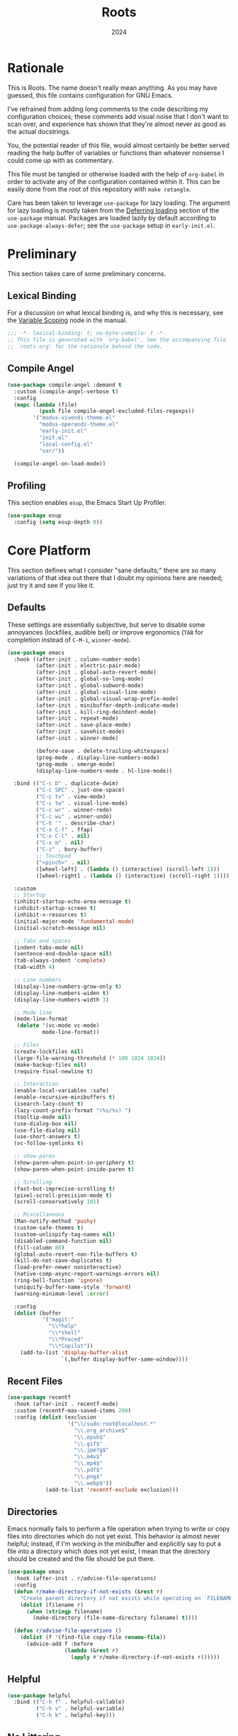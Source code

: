 #+TITLE: Roots
#+DATE: 2024
#+PROPERTY: header-args :tangle init.el
#+STARTUP: overview

* Rationale
This is Roots. The name doesn't really mean anything. As you may have guessed,
this file contains configuration for GNU Emacs.

I've refrained from adding long comments to the code describing my configuration
choices; these comments add visual noise that I don't want to scan over, and
experience has shown that they're almost never as good as the actual docstrings.

You, the potential reader of this file, would almost certainly be better served
reading the help buffer of variables or functions than whatever nonsense I could
come up with as commentary.

This file must be tangled or otherwise loaded with the help of ~org-babel~ in
order to activate any of the configuration contained within it. This can be
easily done from the root of this repository with ~make retangle~.

Care has been taken to leverage ~use-package~ for lazy loading. The argument for
lazy loading is mostly taken from the [[info:use-package#Deferring loading][Deferring loading]] section of the
~use-package~ manual. Packages are loaded lazily by default according to
~use-package-always-defer~; see the ~use-package~ setup in ~early-init.el~.

* Preliminary
This section takes care of some preliminary concerns.

** Lexical Binding
For a discussion on what lexical binding is, and why this is
necessary, see the [[info:elisp#Variable Scoping][Variable Scoping]] node in the manual.

#+BEGIN_SRC emacs-lisp
  ;;; -*- lexical-binding: t; no-byte-compile: t -*-
  ;; This file is generated with `org-babel'. See the accompanying file
  ;; `roots.org' for the rationale behind the code.
#+END_SRC
** Compile Angel

#+BEGIN_SRC emacs-lisp
  (use-package compile-angel :demand t
    :custom (compile-angel-verbose t)
    :config
    (mapc (lambda (file)
            (push file compile-angel-excluded-files-regexps))
          '("modus-vivendi-theme.el"
            "modus-operandi-theme.el"
            "early-init.el"
            "init.el"
            "local-config.el"
            "var/"))

    (compile-angel-on-load-mode))

#+END_SRC
** Profiling
This section enables ~esup~, the Emacs Start Up Profiler.

#+BEGIN_SRC emacs-lisp
  (use-package esup
    :config (setq esup-depth 0))
#+END_SRC
* Core Platform
This section defines what I consider "sane defaults;" there are so many
variations of that idea out there that I doubt my opinions here are needed; just
try it and see if you like it.

** Defaults
These settings are essentially subjective, but serve to disable some annoyances
(lockfiles, audible bell) or improve ergonomics (~TAB~ for completion instead of
~C-M-i~, ~winner-mode~).

#+BEGIN_SRC emacs-lisp
  (use-package emacs
    :hook ((after-init . column-number-mode)
           (after-init . electric-pair-mode)
           (after-init . global-auto-revert-mode)
           (after-init . global-so-long-mode)
           (after-init . global-subword-mode)
           (after-init . global-visual-line-mode)
           (after-init . global-visual-wrap-prefix-mode)
           (after-init . minibuffer-depth-indicate-mode)
           (after-init . kill-ring-deindent-mode)
           (after-init . repeat-mode)
           (after-init . save-place-mode)
           (after-init . savehist-mode)
           (after-init . winner-mode)

           (before-save . delete-trailing-whitespace)
           (prog-mode . display-line-numbers-mode)
           (prog-mode . smerge-mode)
           (display-line-numbers-mode . hl-line-mode))

    :bind (("C-c D" . duplicate-dwim)
           ("C-c SPC" . just-one-space)
           ("C-c tv" . view-mode)
           ("C-c tw" . visual-line-mode)
           ("C-c wr" . winner-redo)
           ("C-c wu" . winner-undo)
           ("C-h '" . describe-char)
           ("C-x C-f" . ffap)
           ("C-x C-l" . nil)
           ("C-x m" . nil)
           ("C-z" . bury-buffer)
           ;; Touchpad
           ("<pinch>" . nil)
           ([wheel-left] . (lambda () (interactive) (scroll-left 1)))
           ([wheel-right] . (lambda () (interactive) (scroll-right 1))))

    :custom
    ;; Startup
    (inhibit-startup-echo-area-message t)
    (inhibit-startup-screen t)
    (inhibit-x-resources t)
    (initial-major-mode 'fundamental-mode)
    (initial-scratch-message nil)

    ;; Tabs and spaces
    (indent-tabs-mode nil)
    (sentence-end-double-space nil)
    (tab-always-indent 'complete)
    (tab-width 4)

    ;; Line numbers
    (display-line-numbers-grow-only t)
    (display-line-numbers-widen t)
    (display-line-numbers-width 3)

    ;; Mode line
    (mode-line-format
     (delete '(vc-mode vc-mode)
             mode-line-format))

    ;; Files
    (create-lockfiles nil)
    (large-file-warning-threshold (* 100 1024 1024))
    (make-backup-files nil)
    (require-final-newline t)

    ;; Interaction
    (enable-local-variables :safe)
    (enable-recursive-minibuffers t)
    (isearch-lazy-count t)
    (lazy-count-prefix-format "(%s/%s) ")
    (tooltip-mode nil)
    (use-dialog-box nil)
    (use-file-dialog nil)
    (use-short-answers t)
    (vc-follow-symlinks t)

    ;; show-paren
    (show-paren-when-point-in-periphery t)
    (show-paren-when-point-inside-paren t)

    ;; Scrolling
    (fast-but-imprecise-scrolling t)
    (pixel-scroll-precision-mode t)
    (scroll-conservatively 101)

    ;; Miscellaneous
    (Man-notify-method 'pushy)
    (custom-safe-themes t)
    (custom-unlispify-tag-names nil)
    (disabled-command-function nil)
    (fill-column 80)
    (global-auto-revert-non-file-buffers t)
    (kill-do-not-save-duplicates t)
    (load-prefer-newer noninteractive)
    (native-comp-async-report-warnings-errors nil)
    (ring-bell-function 'ignore)
    (uniquify-buffer-name-style 'forward)
    (warning-minimum-level :error)

    :config
    (dolist (buffer
             '("magit:"
               "\\*help"
               "\\*shell"
               "\\*Proced"
               "\\*Copilot"))
      (add-to-list 'display-buffer-alist
                   `(,buffer display-buffer-same-window))))
#+END_SRC
** Recent Files

#+BEGIN_SRC emacs-lisp
  (use-package recentf
    :hook (after-init . recentf-mode)
    :custom (recentf-max-saved-items 200)
    :config (dolist (exclusion
                     '("\\/sudo:root@localhost.*"
                       "\\.org_archive$"
                       "\\.epub$"
                       "\\.gif$"
                       "\\.jpe?g$"
                       "\\.m4v$"
                       "\\.mp4$"
                       "\\.pdf$"
                       "\\.png$"
                       "\\.webp$"))
              (add-to-list 'recentf-exclude exclusion)))
#+END_SRC
** Directories
Emacs normally fails to perform a file operation when trying to write or copy
files into directories which do not yet exist. This behavior is almost never
helpful; instead, if I'm working in the minibuffer and explicitly say to put a
file into a directory which does not yet exist, I mean that the directory should
be created and the file should be put there.

#+BEGIN_SRC emacs-lisp
  (use-package emacs
    :hook (after-init . r/advise-file-operations)
    :config
    (defun r/make-directory-if-not-exists (&rest r)
      "Create parent directory if not exists while operating on `FILENAME' in `R'."
      (dolist (filename r)
        (when (stringp filename)
          (make-directory (file-name-directory filename) t))))

    (defun r/advise-file-operations ()
      (dolist (f '(find-file copy-file rename-file))
        (advice-add f :before
                    (lambda (&rest r)
                      (apply #'r/make-directory-if-not-exists r))))))
#+END_SRC
** Helpful

#+BEGIN_SRC emacs-lisp
  (use-package helpful
    :bind (("C-h f" . helpful-callable)
           ("C-h v" . helpful-variable)
           ("C-h k" . helpful-key)))
#+END_SRC
** No Littering

#+BEGIN_SRC emacs-lisp
  (use-package no-littering :demand)
#+END_SRC
** Minions

#+BEGIN_SRC emacs-lisp
  (use-package minions
    :hook (after-init . minions-mode)
    :custom (minions-mode-line-lighter "--"))
#+END_SRC
** Ibuffer

#+BEGIN_SRC emacs-lisp
  (use-package ibuffer-project
    :hook (ibuffer . r/ibuffer-project)
    :bind ("C-x C-b" . ibuffer)
    :config
    (defun r/ibuffer-project ()
      (setq ibuffer-filter-groups (ibuffer-project-generate-filter-groups))
      (unless (eq ibuffer-sorting-mode 'project-file-relative)
        (ibuffer-do-sort-by-project-file-relative))))
#+END_SRC
** PATH

#+BEGIN_SRC emacs-lisp
  (use-package exec-path-from-shell
    :hook (after-init . exec-path-from-shell-initialize))
#+END_SRC
** Dired
Dired is the greatest file manager ever created. The existence of ~wdired~ alone
makes it superior to any graphical file manager I've ever seen; add on
everything else dired is capable of, and there's just no contest.

#+BEGIN_SRC emacs-lisp
  (use-package dired :ensure nil
    :hook ((dired-mode . dired-hide-details-mode)
           (dired-mode . auto-revert-mode))
    :bind (:map dired-mode-map
                ("C-c C-e" . wdired-change-to-wdired-mode)
                ;; no ffap in dired
                ("C-x C-f" . find-file))
    :custom
    (dired-listing-switches "-alhv --group-directories-first")
    (dired-dwim-target t)
    (dired-clean-up-buffers-too nil)
    :config (require 'dired-x))

  (use-package diredfl
    :hook (after-init . diredfl-global-mode))

  (use-package dired-subtree :after dired
    :bind (:map dired-mode-map
                ("TAB" . dired-subtree-cycle))
    :custom (dired-subtree-use-backgrounds nil))
#+END_SRC
** Proced

#+BEGIN_SRC emacs-lisp
  (use-package proced
    :hook (proced-mode . (lambda () (visual-line-mode -1) (toggle-truncate-lines 1)))
    :custom
    (proced-auto-update-flag t)
    (proced-enable-color-flag t)
    (proced-format 'custom)
    :config
    (add-to-list
     'proced-format-alist
     '(custom user pid ppid sess tree pcpu pmem rss start time state (args comm))))
#+END_SRC
** Dubious hacks
This is where I put any purported "performance" code and "fixes", for which I
have neither evidence supporting the supposed benefit, nor reason to doubt it.

#+BEGIN_SRC emacs-lisp
  (use-package emacs
    :custom
    (gnutls-algorithm-priority "NORMAL:-VERS-TLS1.3")
    (auto-mode-case-fold nil)
    (pgtk-wait-for-event-timeout 0.001)

    (bidi-display-reordering 'left-to-right)
    (bidi-inhibit-bpa t)
    (bidi-paragraph-direction 'left-to-right))
#+END_SRC
** Custom Code
This section is for generally useful functions and keybindings without a
specific package.

#+BEGIN_SRC emacs-lisp
  (use-package emacs
    :bind (("C-M-j" . r/top-join-line)
           ("C-M-d" . r/kill-whole-word)
           ("C-c cu" . r/sudo-find-file)
           ("C-c mw" . r/mark-symbol-at-point)
           ("C-c n" . r/system-filebrowser)
           ("C-g" . r/keyboard-quit))
    :config
    (defun r/sudo (command)
      (let ((default-directory
             (concat "/sudo::"
                     (expand-file-name default-directory))))
        (call-interactively command)))

    (defun r/project-root ()
      "Return the current project root."
      (require 'project)
      (expand-file-name (project-root (project-current t))))

    (defun r/project-relative-path ()
      "Return the path to the current file relative to the project root."
      (file-relative-name buffer-file-name (r/project-root)))

    (defun r/sudo-async-shell-command (&optional command)
      (interactive)
      (if command
          (r/sudo (lambda ()
                    (interactive)
                    (async-shell-command command)))
        (r/sudo #'async-shell-command)))

    (defun r/sudo-find-file ()
      (interactive)
      (r/sudo #'find-file))

    (defun r/top-join-line ()
      (interactive)
      (delete-indentation 1))

    (defun r/mark-symbol-at-point ()
      (interactive)
      (thing-at-point--beginning-of-symbol)
      (set-mark (point))
      (forward-symbol 1))

    (defun r/kill-relative-path ()
      "Kill the path to the current file relative to the project root."
      (interactive)
      (kill-new (r/project-relative-path)))

    (defun r/keyboard-quit ()
      (interactive)
      (if (> (minibuffer-depth) 0)
          (abort-recursive-edit)
        (keyboard-quit)))

    (defun r/system-open-command ()
      (if (eq system-type 'darwin)
          "open"
        "setsid -w xdg-open"))

    (defun r/system-filebrowser ()
      (interactive)
      (async-shell-command
       (format "%s %s"
               (r/system-open-command)
               default-directory)))

    (defun r/enable-mode-maybe (mode state)
      "Enable a mode if we're looking at a real buffer, but not in a
  minibuffer. Useful to prevent loading extra code in `consult-buffer'."
      (when (not (minibufferp))
        (run-with-idle-timer
         0.1 nil (lambda (buf)
                   (when (and (buffer-live-p buf)
                              (emacs-init-time)
                              (with-current-buffer buf
                                (get-buffer-window buf 'visible)))
                     (with-current-buffer buf
                       (funcall mode state))))
         (current-buffer))))

    (defun r/kill-whole-word ()
      (interactive)
      (kill-word 1)
      (backward-kill-word 1)))
#+END_SRC
* Core Extensions
This section sets up a general layer of useful features; the focus
is on power and ergonomics.

** Editing and Navigation

#+BEGIN_SRC emacs-lisp
  (use-package devil :pin melpa
    :hook (after-init . global-devil-mode)
    :custom (devil-all-keys-repeatable t))

  (use-package avy
    :bind ("C-'" . avy-goto-char-timer)
    :custom (avy-all-windows t))

  (use-package iedit
    :bind (("C-." . iedit-mode)
           (:map iedit-mode-occurrence-keymap
                 ("<tab>" . nil)
                 ("TAB" . nil))
           (:map iedit-mode-keymap
                 ("<tab>" . nil)
                 ("TAB" . nil))))

  (use-package wrap-region
    :hook (after-init . wrap-region-mode))

  (use-package wgrep
    :custom (wgrep-auto-save-buffer t))

  ;; wip
  (use-package better-jumper
    :hook ((after-init . better-jumper-mode)
           (pre-command . r/maybe-save-jump))
    :bind (("C-c jn" . better-jumper-jump-forward)
           ("C-c jp" . better-jumper-jump-backward))
    :config
    (defvar r/jump-commands
      '(previous-line
        next-line
        forward-word
        backward-word
        beginning-of-buffer
        end-of-buffer
        beginning-of-line
        end-of-line
        yank-pop
        yank
        org-yank
        lispy-yank
        lispy-move-beginning-of-line
        lispy-move-end-of-line
        avy-goto-char-timer))
    (defun r/maybe-save-jump ()
      (when (memq real-this-command r/jump-commands)
        (better-jumper-set-jump))))
#+END_SRC
** Interaction and Completion
These packages work together as building blocks to extend default Emacs input
scenarios in impressive ways.

*** Marginalia

#+BEGIN_SRC emacs-lisp
  (use-package marginalia
    :hook (after-init . marginalia-mode))
#+END_SRC
*** Orderless

#+BEGIN_SRC emacs-lisp
(use-package orderless
  :custom (completion-styles '(orderless basic)))
#+END_SRC
*** Vertico

#+BEGIN_SRC emacs-lisp
  (use-package vertico
    :hook ((after-init . vertico-mode)
           (rfn-eshadow-update-overlay . vertico-directory-tidy))
    :bind (:map vertico-map
                ("RET" . vertico-directory-enter)
                ("DEL" . vertico-directory-delete-char))
    :custom
    (vertico-cycle t)
    (vertico-count 12)
    (vertico-resize nil))
#+END_SRC
*** Consult

#+BEGIN_SRC emacs-lisp
  (use-package consult
    :bind (("M-g i" . consult-imenu)
           ("C-x b" . consult-buffer)
           ("C-x pr" . consult-ripgrep)
           ("C-c cl" . consult-line)
           ("C-c cr" . r/consult-rg-current-directory)
           ("C-c cf" . r/consult-fd-current-directory)
           (:map minibuffer-local-map
                 ("C-\\" . consult-history)))
    :custom
    (xref-show-xrefs-function 'consult-xref)
    (xref-show-definitions-function 'consult-xref)
    :config
    (defun r/consult-rg-current-directory ()
      (interactive)
      (consult-ripgrep default-directory))
    (defun r/consult-fd-current-directory ()
      (interactive)
      (consult-fd default-directory)))

  (use-package consult-dir
    :bind (:map minibuffer-mode-map
                ("C-M-d" . consult-dir)))
#+END_SRC
*** Embark

#+BEGIN_SRC emacs-lisp
  (use-package embark
    :bind (("C-;" . embark-act)
           (:map minibuffer-local-map
                 ("C-'" . embark-act-all)
                 ("C-c C-e" . embark-export)))
    :custom
    (embark-indicators '(embark-minimal-indicator))
    (embark-prompter 'embark-completing-read-prompter))

  (use-package embark-consult)
#+END_SRC
*** Corfu

#+BEGIN_SRC emacs-lisp
  (use-package corfu
    :hook ((after-init . global-corfu-mode)
           (after-init . corfu-popupinfo-mode)
           (minibuffer-setup . corfu-enable-in-minibuffer))
    :custom
    (corfu-auto t)
    (corfu-auto-delay 0.5)
    (corfu-cycle t)
    (corfu-popupinfo-delay '(0.5 . 0.1))
    :config
    (defun corfu-enable-in-minibuffer ()
      "Enable Corfu in the minibuffer if `completion-at-point' is bound."
      (when (where-is-internal #'completion-at-point (list (current-local-map)))
        (setq-local corfu-echo-delay nil)
        (corfu-mode 1))))
#+END_SRC
** Tidying Buffers

#+BEGIN_SRC emacs-lisp
  (use-package ws-butler
    :hook (prog-mode . ws-butler-mode))

  (use-package apheleia
    :hook (prog-mode . apheleia-mode))

  (use-package editorconfig
    :hook (after-init . editorconfig-mode))
#+END_SRC
** External Files

#+BEGIN_SRC emacs-lisp
  (use-package openwith
    :hook (emacs-startup . openwith-mode)
    :custom (openwith-associations
             `(("\\.\\(?:mpe?g\\|avi\\|wmv\\|m4v\\|mp4\\|gif\\|mp3\\)\\'"
                ,(r/system-open-command) (file))
               ("\\.\\(?:jp?g\\|png\\|pdf\\|epub\\|webp\\|tga\\)\\'"
                ,(r/system-open-command) (file)))))
#+END_SRC
* Org Mode
The swiss-army outline tool.

** Base Layer
This section sets up a baseline for Org Mode as an outlining tool.

#+BEGIN_SRC emacs-lisp
  (use-package org
    :hook (org-mode . auto-fill-mode)
    :bind (("C-c sl" . org-store-link)
           (:map org-mode-map
                 ("C-'" . nil)
                 ("C-c &" . nil)
                 ("M-g i" . consult-org-heading))
           (:map org-src-mode-map
                 ("C-c C-c" . org-edit-src-exit)))
    :custom
    (org-M-RET-may-split-line nil)
    (org-adapt-indentation t)
    (org-enforce-todo-dependencies t)
    (org-fold-catch-invisible-edits 'show-and-error)
    (org-hide-emphasis-markers t)
    (org-hide-leading-stars t)
    (org-src-window-setup 'current-window)
    (org-startup-indented t)
    (org-use-tag-inheritance nil)
    (org-list-demote-modify-bullet
     '(("+" . "-") ("-" . "+"))))
#+END_SRC
** Calendar
All I really want in a calendar is to see the days of the month and the week
numbers. This thing does that beautifully, and it's right here.

#+BEGIN_SRC emacs-lisp
  (use-package emacs
    :hook (calendar-today-visible . calendar-mark-today)
    :custom
    (calendar-week-start-day 1)
    ;; Show week numbers
    (calendar-intermonth-text
     '(propertize
       (format "%2d"
               (car
                (calendar-iso-from-absolute
                 (calendar-absolute-from-gregorian (list month day year)))))
       'font-lock-face 'font-lock-keyword-face))
    :config
    (add-to-list 'display-buffer-alist
                 '("\\*Calendar*"
                   display-buffer-at-bottom)))
#+END_SRC
** Workflow Setup
This section defines my capture and agenda workflow.

#+BEGIN_SRC emacs-lisp
  (use-package org
    :hook (org-agenda-mode . hl-line-mode)
    :bind (("C-c oa" . org-agenda)
           ("C-c oc" . org-capture))
    :config
    ;; The `display-buffer-no-window' function behaves differently than other
    ;; `display-buffer' actions, requiring a non-nil `allow-no-window' as an
    ;; argument. This quasi-quoted construct is distilled from the construct in
    ;; the stack exchange answer: https://emacs.stackexchange.com/a/72045
    (add-to-list 'display-buffer-alist
                 `(,org-babel-error-buffer-name
                   display-buffer-no-window
                   (allow-no-window . t)))
    (add-to-list 'org-export-backends 'md)
    :custom
    (org-agenda-files (list org-directory))
    (org-agenda-span 10)
    (org-agenda-start-day "-3d")
    (org-agenda-start-on-weekday nil)
    (org-agenda-window-setup 'current-window)

    (org-clock-clocked-in-display 'frame-title)
    (org-log-done 'time)
    (org-log-into-drawer t)
    (org-log-refile 'time)
    (org-refile-targets
     '((nil :maxlevel . 3)
       (org-agenda-files :maxlevel . 2)))

    (org-directory "~/mega/org/")
    (org-default-notes-file (concat org-directory "backlog.org"))
    (org-archive-location (concat org-directory "archive/%s_archive::"))
    (org-capture-templates
     '(("t" "Todo" entry (file "backlog.org")
        "* TODO [#B] %?\nSCHEDULED: %t\n** Estimate:\n** Actions [/]\n** Notes")
       ("r" "Region to todo" entry (file "backlog.org")
        "* TODO [#B] %i\nSCHEDULED: %t\n** Estimate:\n** Actions [/]\n** Notes"
        :immediate-finish t)
       ("y" "Yakshaving" entry (file "backlog.org")
        "* TODO [#C] %? :yakshaving:\n** Estimate:\n** Actions [/]\n** Notes")
       ("j" "Journal" plain (file+olp+datetree "journal.org")
        "%?\n---")
       ("i" "Idea" plain (file+headline "backlog.org" "Ideas")
        "+ %U\n  %?"))))
#+END_SRC
** Tweaks
This section contains custom code and packages for tweaking Org outside
of what its customization trivially offers.

#+BEGIN_SRC emacs-lisp
  (use-package org-autolist
    :hook (org-mode . org-autolist-mode))

  (use-package org
    :bind ((:map org-mode-map
                 ([return] . r/org-dwim-at-point))
           (:map org-read-date-minibuffer-local-map
                 ("C-f" . r/org-calendar-forward-day)
                 ("C-b" . r/org-calendar-backward-day)
                 ("C-n" . r/org-calendar-forward-week)
                 ("C-p" . r/org-calendar-backward-week)))
    :config
    (defun r/org-calendar-forward-day ()
      (interactive)
      (org-eval-in-calendar '(calendar-forward-day 1)))
    (defun r/org-calendar-backward-day ()
      (interactive)
      (org-eval-in-calendar '(calendar-backward-day 1)))
    (defun r/org-calendar-forward-week ()
      (interactive)
      (org-eval-in-calendar '(calendar-forward-week 1)))
    (defun r/org-calendar-backward-week ()
      (interactive)
      (org-eval-in-calendar '(calendar-backward-week 1)))

    ;; don't use `other-window' when opening file links
    (assq-delete-all 'file org-link-frame-setup)
    (add-to-list 'org-link-frame-setup '(file . find-file))

    (defun r/org-dwim-at-point ()
      "Toggle the todo state of a headline, toggle a checkbox, or follow
    a link."
      (interactive)
      (let* ((context (org-element-context))
             (checkbox (org-element-property :checkbox context))
             (todo (org-element-property :todo-type context))
             (link (equal (org-element-type context) 'link)))
        (cond
         (link (org-open-at-point))
         (todo (org-todo))
         (checkbox
          (let ((operation
                 (cond ((equal checkbox 'off) '(16))
                       ((equal checkbox 'on) nil)
                       (t t))))
            (org-toggle-checkbox operation)))
         (t (org-return)))
        (when (or todo checkbox)
          (org-update-checkbox-count)
          (org-update-parent-todo-statistics)))))
#+END_SRC
** Eye Candy
This section enables spicing up the buffer with some unicode characters and sets
any face settings that I don't want themes to override.

#+BEGIN_SRC emacs-lisp
  (use-package org-superstar
    :hook (org-mode . org-superstar-mode)
    :custom
    ;; fixes bug with customized `org-ellipsis'
    ;; https://emacs.stackexchange.com/a/50166
    (org-cycle-separator-lines -1)
    (org-ellipsis " ⯆")
    (org-superstar-headline-bullets-list '("●")))
#+END_SRC
* Technologies
This section provides configuration for specific technologies such as
programming languages and corresponding language servers.

** Git
Although Emacs does come with a built-in interface to version control, it's
cumbersome and inelegant compared to Magit. This section sets up Magit and a few
other utility packages related to git.

#+BEGIN_SRC emacs-lisp
  (use-package magit
    :custom
    (magit-diff-refine-hunk 'all)
    (magit-display-buffer-function 'display-buffer))

  (use-package why-this
    :custom (why-this-annotate-enable-heat-map nil)
    :custom-face
    (why-this-face
     ((t ( :foreground unspecified :inherit font-lock-comment-face)))))

  (use-package diff-hl
    :hook (after-init . global-diff-hl-mode)
    :custom (diff-hl-draw-borders nil))
#+END_SRC
** Eglot
Use language servers in Emacs. Eglot is not quite "zero configuration," but it's
easy enough to set up. All-in-all it's a decent experience.

#+BEGIN_SRC emacs-lisp
  (use-package eglot
    :bind (:map eglot-mode-map
                ("C-c ea" . eglot-code-actions)
                ("C-c ed" . flymake-show-project-diagnostics)
                ("C-c ef" . eglot-format-buffer)
                ("C-c er" . eglot-reconnect))
    :custom
    (eglot-autoshutdown t)
    (eglot-confirm-server-initiated-edits nil)
    (eglot-ignored-server-capabilities '(:inlayHintProvider))
    (jsonrpc-default-request-timeout 20))

  (use-package breadcrumb
    :hook (eglot-managed-mode . breadcrumb-local-mode))

  (use-package consult-eglot)
#+END_SRC
** Flymake
This built-in tool displays error messages via configurable sources. For me, the
sources are language servers.

#+BEGIN_SRC emacs-lisp
  (use-package flymake
    :bind (:map flymake-mode-map
                ([remap next-error] . flymake-goto-next-error)
                ([remap previous-error] . flymake-goto-prev-error))
    :custom
    (flymake-no-changes-timeout 1)
    (flymake-fringe-indicator-position 'right-fringe))
#+END_SRC
** TreeSitter
Abstract syntax tree based language parsing and syntax highlighting. This works
quite nicely, other than occasional breakage of the grammars.

#+BEGIN_SRC emacs-lisp
  (use-package emacs
    :hook (after-init . r/remap-to-treesitter-modes)
    :custom (treesit-font-lock-level 4)
    :config (defun r/remap-to-treesitter-modes ()
              (mapc (lambda (remapping)
                      (add-to-list 'major-mode-remap-alist remapping))
                    '((c++-mode . c++-ts-mode)
                      (c-mode . c-ts-mode)
                      (css-mode . css-ts-mode)
                      (java-mode . java-ts-mode)
                      (javascript-mode . js-ts-mode)
                      (js-json-mode . json-ts-mode)
                      (mhtml-mode . html-ts-mode)
                      (sh-mode . bash-ts-mode)))))
#+END_SRC
** Shell
Interacting with the shell through Emacs is quite a bit nicer than via a
terminal emulator. For instance, there's no need to mess around with pagers if
you have all your Emacs facilities available. This workflow isn't really an
appropriate replacement for someone who uses ncurses-style or other fullscreen
terminal applications, but that person isn't me.

#+BEGIN_SRC emacs-lisp
  ;; Configure built-in `shell' and friends
  (use-package emacs
    :hook (comint-mode . compilation-minor-mode)
    :custom
    (async-shell-command-buffer 'new-buffer)
    (async-shell-command-display-buffer nil)
    (comint-scroll-to-bottom-on-output t)
    (compilation-scroll-output t))

  ;; Improvements to `shell-command' and friends.
  (use-package shell-command-x
    :hook (after-init . shell-command-x-mode))

  ;; Emulate A Terminal -> eat
  (use-package eat
    :hook (eshell-load . eat-eshell-mode)
    :custom (eat-enable-auto-line-mode t)
    :bind (:map eat-semi-char-mode-map
                ("," . nil)
                ("C-z" . nil)))

  (use-package emacs
    :hook (after-save . executable-make-buffer-file-executable-if-script-p))

  ;; Custom behaviors and tweaks
  (use-package emacs
    :bind ("C-c &" . r/sh-command-at-point)
    :config
    (defun r/sh-command-at-point ()
      "Run the command at point or in the selected region in the shell."
      (interactive)
      (async-shell-command
       (if (use-region-p)
           (buffer-substring (region-beginning) (region-end))
         (thing-at-point 'line t)))))
#+END_SRC
** Hideshow
Hideshow is built-in, but does not provide any straightforward way of folding
the (sometimes huge) list of imports that you find at the top of files for many
programming languages. This section configures a hacky workaround for that,
enabling import folding for certain filetypes. Code folding itself is a
secondary feature here; it does work, but I never use it.

#+BEGIN_SRC emacs-lisp
  (use-package hideshow
    :hook ((prog-mode . hs-minor-mode)
           (php-ts-mode . r/hs-fold-imports-lang)
           (java-ts-mode . r/hs-fold-imports-lang)
           (tsx-ts-mode . r/hs-fold-imports-lang)
           (typescript-ts-mode . r/hs-fold-imports-lang))
    :bind ("C-c <tab>" . hs-toggle-hiding)
    :config
    (defvar r/hs-fold-imports-alist
      '((php-ts-mode . "^use ")
        (java-ts-mode . "^import ")
        (tsx-ts-mode . "^import ")
        (typescript-ts-mode . "^import ")))

    (defun r/hs-fold-imports (pattern)
      (save-excursion
        (goto-char (point-min))
        (ignore-errors (re-search-forward pattern))
        (set-mark (point))
        (while (ignore-errors (re-search-forward pattern)))
        (ignore-errors (hs-hide-comment-region (region-beginning) (region-end)))
        (deactivate-mark t)))

    (defun r/hs-fold-imports-lang ()
      "Hide the initial block of import statements in a buffer of `major-mode'."
      (interactive)
      (r/hs-fold-imports
       (when (boundp 'r/hs-fold-imports-alist)
         (alist-get major-mode r/hs-fold-imports-alist)))))
#+END_SRC
** ElDoc
ElDoc is another nice built-in package that shows the user different kinds of
information in the echo area.

#+BEGIN_SRC emacs-lisp
  (use-package eldoc
    :custom
    (eldoc-echo-area-use-multiline-p nil)
    (eldoc-documentation-strategy #'eldoc-documentation-compose-eagerly))

  (use-package eldoc-box :after eglot
    :bind (:map eglot-mode-map
                ("M-h" . eldoc-box-help-at-point))
    :config (add-to-list 'eldoc-box-self-insert-command-list
                         'scroll-other-window))
#+END_SRC
** Lisp
This section provides tools for interacting with Lisp interpreters and editing
Lisp code. The main difference between the Lisp editing experience and editing
other kinds of text is the Lispy package. Lispy provides some slick
functionality for manipulating Lisp code, but that power comes with some
caveats.

#+BEGIN_SRC emacs-lisp
  (use-package lispy
    :bind ((:map lispy-mode-map
                 ("C-<backspace>" . lispy-delete-backward))
           (:map lispy-mode-map-lispy
                 (":" . nil)))
    :hook ((lisp-mode . r/lispy-mode-maybe)
           (lisp-data-mode . r/lispy-mode-maybe)
           (scheme-mode . r/lispy-mode-maybe)
           (sly-mrepl-mode . r/lispy-mode-maybe)
           (emacs-lisp-mode . r/lispy-mode-maybe))
    :config (defun r/lispy-mode-maybe ()
              (r/enable-mode-maybe 'lispy-mode 1)))
#+END_SRC
*** Common Lisp

#+BEGIN_SRC emacs-lisp
  (use-package sly
    :config
    (setq sly-description-autofocus t)
    (setq sly-lisp-implementations
          '((sbcl ("sbcl") :coding-system utf-8-unix)
            (qlot ("qlot" "exec" "sbcl") :coding-system utf-8-unix))))

  (use-package sly-asdf
    :after sly
    :config (add-to-list 'sly-contribs 'sly-asdf 'append))
#+END_SRC
*** Emacs Lisp

#+BEGIN_SRC emacs-lisp
  (use-package highlight-defined
    :hook (emacs-lisp-mode . highlight-defined-mode))

  (use-package highlight-quoted
    :hook (emacs-lisp-mode . highlight-quoted-mode))
#+END_SRC
** PHP

#+BEGIN_SRC emacs-lisp
  (use-package web-mode
    :mode ("\\.twig$" "\\.blade\\.php$"))

  ;; php base config
  (use-package php-ts-mode
    :mode "^[^.]+\\.php$"
    :hook ((php-ts-mode . eglot-ensure)
           (find-file . r/view-mode-in-vendor))
    :bind (:map php-ts-mode-map
                ("C-c ct" . r/php-test-current-file)
                ("C-c ss" . r/search-php-manual))
    :config
    (with-eval-after-load 'apheleia
      (setf (alist-get 'phpcs apheleia-formatters)
            '("composer" "--no-interaction"
              (concat "--working-dir=" (r/project-root))
              "exec" "php-cs-fixer" "fix" "--quiet" (buffer-file-name))))
    (defun r/php-test-current-file ()
      (interactive)
      (let ((default-directory (r/project-root)))
        (async-shell-command (format
                              "vendor/bin/phpunit %s"
                              (r/project-relative-path)))))
    (defun r/search-php-manual (query)
      "Search php.net for QUERY, defaulting to thing at point."
      (interactive
       (let ((thing (thing-at-point 'symbol t)))
         (list (read-string
                (if thing
                    (format "Query (default %s): " thing)
                  "Query: ")
                nil nil thing))))
      (browse-url
       (format "https://www.php.net/search.php#gsc.q=%s" query)))
    (defun r/view-mode-in-vendor ()
      (when (and buffer-file-name
                 (string-match-p "/vendor/" (expand-file-name buffer-file-name)))
        (view-mode))))

  ;; laravel stuff
  (use-package php-ts-mode
    :bind (:map php-ts-mode-map
                ("C-c cd" . r/laravel-debug-test-current-file))
    :config
    (defun r/laravel-test-command (type args)
      (let ((default-directory (r/project-root)))
        (async-shell-command
         (format "./sail %s test %s %s" type args (r/project-relative-path)))))
    (defun r/laravel-test-current-file ()
      (interactive)
      (r/laravel-test-command "artisan" "--ansi"))
    (defun r/laravel-debug-test-current-file ()
      (interactive)
      (r/laravel-test-command "debug" "--ansi"))
    (defun r/laravel-test-current-file-with-coverage ()
      (interactive)
      (r/laravel-test-command "artisan" "--ansi --coverage --coverage-html=\"build/coverage/report\""))
    (defun r/sail-artisan-model-show ()
      "If the currently visited buffer is an eloquent model, run sail artisan model:show on it."
      (interactive)
      (let ((default-directory (r/project-root))
            (file-name (file-name-base (buffer-file-name))))
        (async-shell-command (format "sail artisan model:show %s" file-name)))))
#+END_SRC
** Make
This code picks up all the targets from the nearest Makefile and lets you select
one of them to run as an ~async-shell-command~.

#+BEGIN_SRC emacs-lisp
  (use-package emacs
    :bind ("C-c r" . r/make-run-target)
    :config
    (defun r/makefile-targets ()
      (let* ((makefile (locate-dominating-file default-directory "Makefile"))
             (makefile (expand-file-name "Makefile" makefile)))
        (when (and makefile (file-exists-p makefile))
          (flatten-list (with-current-buffer (find-file-noselect makefile t)
                          (makefile-pickup-targets)
                          makefile-target-table)))))
    (defun r/make-run-target ()
      (interactive)
      (let ((targets (r/makefile-targets)))
        (if targets
            (let ((target (completing-read "Make: " targets))
                  (default-directory (r/project-root)))
              (async-shell-command (format "make -k %s" target)
                                   (format "*Make: %s*" target)))
          (message "No Makefile targets found."))))

    ;; wip, not quite working yet
    (defun r/make-run-target-eat ()
      "Run a Makefile target using `eat-exec'. A keybinding is added for quitting the buffer."
      (interactive)
      (require 'eat)
      (let ((targets (r/makefile-targets)))
        (if targets
            (let* ((target (completing-read "Make: " targets))
                   (buf (get-buffer-create (format "*Make: %s*" target)))
                   (default-directory (r/project-root)))
              (with-current-buffer buf
                (use-local-map (copy-keymap eat-mode-map))
                (local-set-key (kbd "q") 'quit-window))
              (pop-to-buffer buf)
              (eat-exec buf (format "Make: %s" target) "make" nil (list "-k" target)))
          (message "No Makefile targets found.")))))
#+END_SRC
** Docker

#+BEGIN_SRC emacs-lisp
  (use-package dockerfile-ts-mode
    :mode ("Dockerfile$" "Containerfile$"))
#+END_SRC
** Java

#+BEGIN_SRC emacs-lisp
  (use-package eglot
    :hook ((java-ts-mode . eglot-ensure)
           (java-ts-mode . visual-line-mode))
    :config
    (let* ((lombok-path (string-trim
                         (shell-command-to-string
                          "find ~/.m2 -type f -name 'lombok*.jar' | head -n 1")))
           (java-agent (concat "--jvm-arg=-javaagent:" lombok-path)))
      (setcdr (assoc '(java-mode java-ts-mode) eglot-server-programs)
              `("jdtls" ,java-agent)))
    (with-eval-after-load 'apheleia
      (setf (alist-get 'google-java-format apheleia-formatters)
            `("clang-format" "-assume-filename"
              ,(apheleia-formatters-local-buffer-file-name)))))

#+END_SRC
** C
#+BEGIN_SRC emacs-lisp
  (use-package c-ts-mode
    :hook ((c-ts-mode . eglot-ensure)
           (c++-ts-mode . eglot-ensure))
    :custom (c-ts-mode-indent-offset 4))
#+END_SRC
** Go
#+BEGIN_SRC emacs-lisp
  (use-package go-ts-mode
    :hook (go-ts-mode . eglot-ensure)
    :mode "\\.go$")
#+END_SRC
** JS/TS
The Javascript/Typescript landscape is a huge maze of both awesome and terrible
technology. This is how I interact with it.

#+BEGIN_SRC emacs-lisp
  (use-package dot-env)
  (use-package dotenv-mode
    :mode "\\.env\\.testing")

  (use-package js
    :custom (js-indent-level 2))

  (use-package typescript-ts-mode
    :mode "\\.ts$"
    :hook (typescript-ts-mode . eglot-ensure)
    :bind (:map typescript-ts-mode-map
                ("C-c ct" . r/js-ts-test-current-file))
    :config (defun r/js-ts-test-current-file ()
              (interactive)
              (let ((default-directory (r/project-root)))
                (async-shell-command (format "npm test %s"
                                             (r/project-relative-path))))))

  (use-package flymake-eslint
    :hook (eglot-managed-mode . r/flymake-eslint-enable-maybe)
    :config (defun r/flymake-eslint-enable-maybe ()
              (when (-any (lambda (mode) (eq major-mode mode))
                          '(typescript-ts-mode js-ts-mode))
                (flymake-eslint-enable))))
#+END_SRC
** LaTeX
Syntax highlighting and build tools for LaTeX.

#+BEGIN_SRC emacs-lisp
  (use-package emacs
    :hook ((tex-mode . eglot-ensure)
           (tex-mode . display-line-numbers-mode)
           (tex-mode . visual-line-mode))
    :custom (bibtex-entry-format t)
    :config (defun r/latex-word-count ()
              (interactive)
              (shell-command
               (format "detex %s | wc" (buffer-file-name)))))
#+END_SRC
** Structured Text
Syntax highlighting for (non-org-mode) structured text. In practice, this means
yaml, markdown, and html.

#+BEGIN_SRC emacs-lisp
  (use-package markdown-mode
    :hook (markdown-mode . visual-line-mode)
    :custom ((markdown-hide-urls t)
             (markdown-hide-markup t)
             (markdown-fontify-code-blocks-natively t)
             (markdown-list-item-bullets '("●"))))

  (use-package yaml-mode
    :hook (yaml-mode . display-line-numbers-mode))

  (use-package yaml-pro
    :hook (yaml-mode . yaml-pro-ts-mode))

  (use-package emacs
    :hook ((css-ts-mode . display-line-numbers-mode)
           (html-ts-mode . display-line-numbers-mode)))
#+END_SRC
** Diagrams
#+BEGIN_SRC emacs-lisp
  (use-package plantuml-mode
    :custom (plantuml-indent-level 2))

  (use-package mermaid-mode)
#+END_SRC
** Natural language
Arguably one of the most important technologies of all.

#+BEGIN_SRC emacs-lisp
  ;; dictcc uses this function; generate autoload with use-package
  (use-package thingatpt
    :commands word-at-point)

  (use-package dictcc
    :custom (dictcc-completion-backend 'completing-read))
#+END_SRC
** Systemd
Syntax highlighting for unit files

#+BEGIN_SRC emacs-lisp
  (use-package systemd
    :mode ("\\.container$" . systemd-mode))
#+END_SRC
** LLM Assistants

#+BEGIN_SRC emacs-lisp
  (use-package copilot
    :unless (getenv "NO_COPILOT")
    :init (defvar r/copilot-available nil)
    :hook ((prog-mode . r/copilot-mode-maybe)
           (markdown-mode . r/copilot-mode-maybe))
    :bind ("C-<tab>" . copilot-accept-completion)
    :custom (copilot-idle-delay 0.5)
    :config
    (defun r/copilot-mode-maybe ()
      (if r/copilot-available
          (r/enable-mode-maybe 'copilot-mode 1)
        (when (executable-find "npm")
          (make-process
           :name "copilot-check"
           :buffer nil
           :command '("npm" "list" "-g" "@github/copilot-language-server")
           :noquery t
           :sentinel
           (lambda (proc event)
             (when (and (memq (process-status proc) '(exit signal))
                        (= (process-exit-status proc) 0))
               (r/enable-mode-maybe 'copilot-mode 1)
               (setq r/copilot-available t))))))))

  (use-package gptel
    :hook (after-init . r/configure-gptel)
    :bind (("C-c cg" . gptel-menu)
           (:map gptel-mode-map
                 ("C-c C-c" . gptel-send)))
    :custom ((gptel-gh-github-token-file (expand-file-name "var/cache/github-token" user-emacs-directory))
             (gptel-gh-token-file (expand-file-name "var/cache/token" user-emacs-directory)))
    :config (defun r/configure-gptel ()
              (setq gptel-model 'gpt-5-mini)
              (setq gptel-backend (gptel-make-gh-copilot "Copilot"))))
#+END_SRC
* UI
This section enables themes, tweaks font faces, adds icons, etc. This section is
not as important as the actual functionality and should be considered a layer of
"nice to have" stuff that could be easily disabled all at once for a
hypothetical terminal-only workflow.

** Eye Candy
This stuff isn't really necessary, but it looks cool.

#+BEGIN_SRC emacs-lisp
  ;; briefly overlay results of `eval-last-sexp' in the buffer
  (use-package eros
    :hook (after-init . eros-mode)
    :custom-face
    (eros-result-overlay-face
     ((t ( :background unspecified :inherit region :box t)))))

  ;; Briefly flash current line in certain situations
  (use-package pulsar
    :hook (after-init . pulsar-global-mode)
    :config (setq pulsar-pulse-functions
                  (append '(avy-goto-char-timer
                            flymake-goto-next-error
                            flymake-goto-prev-error
                            isearch-repeat-backward
                            isearch-repeat-forward)
                          pulsar-pulse-functions))
    :custom (pulsar-pulse-region-functions
             pulsar-pulse-region-common-functions))

  ;; Highlight TODO items in buffers
  (use-package hl-todo
    :hook (prog-mode . hl-todo-mode))

  (use-package page-break-lines
    :hook (after-init . global-page-break-lines-mode)
    :config (add-to-list 'page-break-lines-modes 'emacs-news-view-mode))

  (use-package olivetti
    :bind ("C-c to" . olivetti-mode)
    :custom (olivetti-style t))

  (use-package rainbow-mode)
#+END_SRC
** Icons
Shows icons via some special icon fonts.

#+BEGIN_SRC emacs-lisp
  (use-package all-the-icons
    :config (setq all-the-icons-color-icons nil))

  (use-package all-the-icons-dired
    :hook (dired-mode . all-the-icons-dired-mode))
#+END_SRC
** Project Drawer
Project browser with multiple-root functionality.

#+BEGIN_SRC emacs-lisp
  (use-package treemacs-all-the-icons
    :commands r/treemacs-all-the-icons
    :config (defun r/treemacs-all-the-icons ()
              (treemacs-load-theme "all-the-icons")))

  (use-package treemacs
    :hook ((treemacs-mode . r/treemacs-all-the-icons)
           (treemacs-mode . (lambda ()
                              (setq-local truncate-lines t)))))
#+END_SRC
** Faces

#+BEGIN_SRC emacs-lisp
  (use-package emacs
    :hook ((after-init . r/fix-fontsets)
           (org-mode . r/fix-fontsets))
    :config
    (defun r/fix-fontsets ()
      (set-fontset-font t 'symbol "Noto Emoji" nil 'prepend)
      (set-fontset-font t 'unicode "JuliaMono" nil 'prepend))
    :custom-face
    (default
     ((t (:height 100))))
    (fringe
     ((t (:background unspecified))))
    (variable-pitch
     ((t (:family unspecified))))
    (fixed-pitch
     ((t (:family unspecified))))

    (header-line
     ((t (:box (:line-width 3 :style flat-button)))))
    (mode-line
     ((t (:box (:line-width 3 :style flat-button)))))
    (mode-line-inactive
     ((t (:box (:line-width 3 :style flat-button)))))

    (help-key-binding
     ((t ( :foreground unspecified
           :background unspecified
           :box unspecified
           :bold t))))

    (info-menu-star
     ((t (:inherit unspecified :foreground unspecified)))))
#+END_SRC
** Themes
A good theme can make editing even more fun. Since themes are essentially just a
collection of face settings, often with intricate logic for enabling them, this
section is tightly connected with the [[*Faces][Faces]] section.

#+BEGIN_SRC emacs-lisp
  (use-package auto-dark
    :hook (after-init . auto-dark-mode)
    :custom (auto-dark-themes '((modus-vivendi)
                                (modus-operandi))))

  (use-package emacs
    :custom (modus-vivendi-palette-overrides
             '((bg-main "#1D1D20")
               (bg-dim "#191920")))
    :config
    (defun r/load-theme (theme)
      "Wrapper for loading themes."
      (mapc #'disable-theme custom-enabled-themes)
      (load-theme theme t))

    (defun r/dark-mode ()
      "Switch to dark mode, featuring `modus-vivendi' theme."
      (interactive)
      (r/load-theme 'modus-vivendi))

    (defun r/light-mode ()
      "Switch to light mode, featuring `modus-operandi' theme."
      (interactive)
      (r/load-theme 'modus-operandi)))
#+END_SRC
* Machine Specific Tweaks
This section is reserved for whatever configuration that might occur that only
applies to one specific machine. Keeping this config in a separate repository
and symlinking it into this directory seems like the cleanest approach.

#+BEGIN_SRC emacs-lisp
  (use-package emacs
    :config (load (locate-user-emacs-file
                   "local-config.el")
                  'noerror))
#+END_SRC
